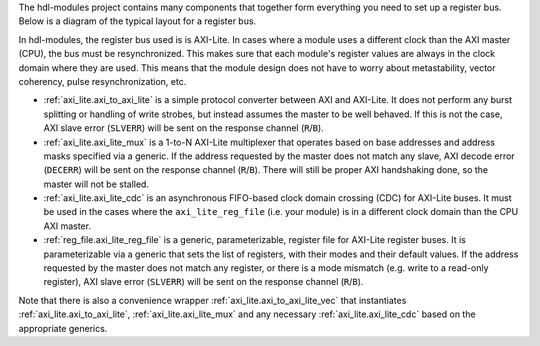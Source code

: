 The hdl-modules project contains many components that together form everything you need to set up a
register bus.
Below is a diagram of the typical layout for a register bus.

.. digraph:: my_graph

  graph [ dpi = 300 splines=ortho ];
  rankdir="LR";

  cpu [ label="AXI master\n(CPU)" shape=box ];
  cpu -> axi_to_axi_lite [label="AXI"];

  axi_to_axi_lite [ label="axi_to_axi_lite" shape=box ];
  axi_to_axi_lite -> axi_lite_mux  [label="AXI-Lite" ];

  axi_lite_mux [ label="axi_lite_mux" shape=box height=3.5 ];

  axi_lite_mux -> axi_lite_reg_file0;
  axi_lite_reg_file0 [ label="axi_lite_reg_file" shape=box ];

  axi_lite_mux -> axi_lite_reg_file1;
  axi_lite_reg_file1 [ label="axi_lite_reg_file" shape=box ];

  axi_lite_mux -> axi_lite_cdc2;
  axi_lite_cdc2 [ label="axi_lite_cdc" shape=box ];
  axi_lite_cdc2 -> axi_lite_reg_file2;
  axi_lite_reg_file2 [ label="axi_lite_reg_file" shape=box ];

  axi_lite_mux -> axi_lite_cdc3;
  axi_lite_cdc3 [ label="axi_lite_cdc" shape=box ];
  axi_lite_cdc3 -> axi_lite_reg_file3;
  axi_lite_reg_file3 [ label="axi_lite_reg_file" shape=box ];

  dots [ shape=none label="..."];
  axi_lite_mux -> dots;

In hdl-modules, the register bus used is is AXI-Lite.
In cases where a module uses a different clock than the AXI master (CPU), the bus must
be resynchronized.
This makes sure that each module's register values are always in the clock domain where they
are used.
This means that the module design does not have to worry about metastability, vector coherency,
pulse resynchronization, etc.

* :ref:`axi_lite.axi_to_axi_lite` is a simple protocol converter between AXI and AXI-Lite.
  It does not perform any burst splitting or handling of write strobes, but instead assumes the
  master to be well behaved.
  If this is not the case, AXI slave error (``SLVERR``) will be sent on the response
  channel (``R``/``B``).

* :ref:`axi_lite.axi_lite_mux` is a 1-to-N AXI-Lite multiplexer that operates based on base addresses
  and address masks specified via a generic.
  If the address requested by the master does not match any slave, AXI decode error (``DECERR``)
  will be sent on the response channel (``R``/``B``).
  There will still be proper AXI handshaking done, so the master will not be stalled.

* :ref:`axi_lite.axi_lite_cdc` is an asynchronous FIFO-based clock domain crossing (CDC) for
  AXI-Lite buses.
  It must be used in the cases where the ``axi_lite_reg_file`` (i.e. your module) is in a different
  clock domain than the CPU AXI master.

* :ref:`reg_file.axi_lite_reg_file` is a generic, parameterizable, register file for AXI-Lite
  register buses.
  It is parameterizable via a generic that sets the list of registers, with their modes and their
  default values.
  If the address requested by the master does not match any register, or there is a
  mode mismatch (e.g. write to a read-only register), AXI slave error (``SLVERR``) will be sent on
  the response channel (``R``/``B``).

Note that there is also a convenience wrapper :ref:`axi_lite.axi_to_axi_lite_vec` that instantiates
:ref:`axi_lite.axi_to_axi_lite`, :ref:`axi_lite.axi_lite_mux` and any necessary
:ref:`axi_lite.axi_lite_cdc` based on the appropriate generics.

